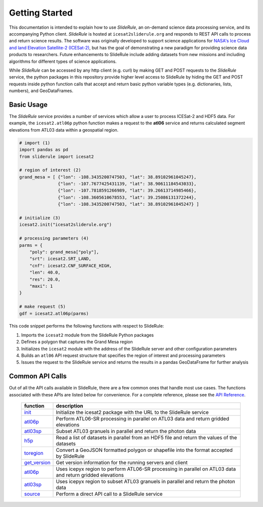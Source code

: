 ===============
Getting Started
===============

This documentation is intended to explain how to use `SlideRule`, an on-demand science data processing service, and its accompanying Python client.
`SlideRule` is hosted at ``icesat2sliderule.org`` and responds to REST API calls to process and return science results.
The software was originally developed to support science applications for `NASA's Ice Cloud and land Elevation Satellite-2 (ICESat-2)`__,
but has the goal of demonstrating a new paradigm for providing science data products to researchers. 
Future enhancements to SlideRule include adding datasets from new missions and including algorithms for different types of science applications.

.. __: https://icesat-2.gsfc.nasa.gov/

While `SlideRule` can be accessed by any http client (e.g. curl) by making GET and POST requests to the `SlideRule` service,
the python packages in this repository provide higher level access to SlideRule by hiding the GET and POST requests inside python function
calls that accept and return basic python variable types (e.g. dictionaries, lists, numbers), and GeoDataFrames.


Basic Usage
###########

The `SlideRule` service provides a number of services which allow a user to process ICESat-2 and HDF5 data. For example, the ``icesat2.atl06p`` python function makes a request to the **atl06** service and returns calculated segment elevations from ATL03 data within a geospatial region.

.. code-block:: bash

    # import (1)
    import pandas as pd
    from sliderule import icesat2

    # region of interest (2)
    grand_mesa = [ {"lon": -108.3435200747503, "lat": 38.89102961045247},
                   {"lon": -107.7677425431139, "lat": 38.90611184543033},
                   {"lon": -107.7818591266989, "lat": 39.26613714985466},
                   {"lon": -108.3605610678553, "lat": 39.25086131372244},
                   {"lon": -108.3435200747503, "lat": 38.89102961045247} ]

    # initialize (3)
    icesat2.init("icesat2sliderule.org")

    # processing parameters (4)
    parms = {
        "poly": grand_mesa["poly"],
        "srt": icesat2.SRT_LAND,
        "cnf": icesat2.CNF_SURFACE_HIGH,
        "len": 40.0,
        "res": 20.0,
        "maxi": 1
    }

    # make request (5)
    gdf = icesat2.atl06p(parms)


This code snippet performs the following functions with respect to SlideRule:

#. Imports the ``icesat2`` module from the SlideRule Python packages
#. Defines a polygon that captures the Grand Mesa region
#. Initializes the ``icesat2`` module with the address of the SlideRule server and other configuration parameters
#. Builds an ``atl06`` API request structure that specifies the region of interest and processing parameters
#. Issues the request to the SlideRule service and returns the results in a pandas GeoDataFrame for further analysis

Common API Calls
####################

Out of all the API calls available in SlideRule, there are a few common ones that handle most use cases.  
The functions associated with these APIs are listed below for convenience.  For a complete reference, please see
the `API Reference <../api_reference>`_.

    .. list-table::
       :header-rows: 1

       * - function
         - description
       * - `init <../api_reference/icesat2.html#init>`_
         - Initialize the icesat2 package with the URL to the SlideRule service
       * - `atl06p <../api_reference/icesat2.html#atl06p>`_
         - Perform ATL06-SR processing in parallel on ATL03 data and return gridded elevations
       * - `atl03sp <../api_reference/icesat2.html#atl03sp>`_
         - Subset ATL03 granuels in parallel and return the photon data
       * - `h5p <../api_reference/icesat2.html#h5p>`_
         - Read a list of datasets in parallel from an HDF5 file and return the values of the datasets
       * - `toregion <../api_reference/icesat2.html#toregion>`_
         - Convert a GeoJSON formatted polygon or shapefile into the format accepted by SlideRule
       * - `get_version <../api_reference/icesat2.html#get-version>`_
         - Get version information for the running servers and client
       * - `atl06p <../api_reference/icepyx.html#atl06p>`_
         - Uses icepyx region to perform ATL06-SR processing in parallel on ATL03 data and return gridded elevations
       * - `atl03sp <../api_reference/icepyx.html#atl03sp>`_
         - Uses icepyx region to subset ATL03 granuels in parallel and return the photon data
       * - `source <../api_reference/sliderule.html#source>`_
         - Perform a direct API call to a SlideRule service
